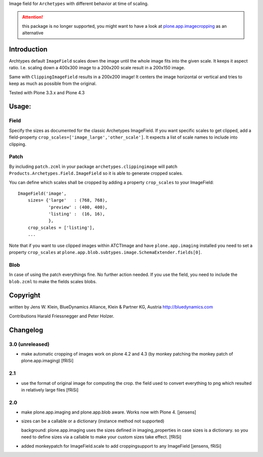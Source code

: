 Image field for ``Archetypes`` with different behavior at time of scaling.

.. ATTENTION:: this package is no longer supported, you might want to have a
   look at `plone.app.imagecropping`__ as an alternative

   .. __: https://pypi.python.org/pypi/plone.app.imagecropping


============
Introduction
============

Archtypes default ``ImageField`` scales down the image until the whole image
fits into the given scale. It keeps it aspect ratio. I.e. scaling down a 400x300
image to a 200x200 scale result in a 200x150 image.

Same with ``ClippingImageField`` results in a 200x200 image! It centers the
image horizontal or vertical and tries to keep as much as possible from the
original.

Tested with Plone 3.3.x and Plone 4.3

======
Usage:
======

Field
=====

Specify the sizes as documented for the classic Archetypes ImageField. If you
want specific scales to get clipped, add a field-property
``crop_scales=['image_large','other_scale']``. It expects a list of scale
names to include into clipping.

Patch
=====

By including ``patch.zcml`` in your package ``archetypes.clippingimage`` will
patch ``Products.Archetypes.Field.ImageField`` so it is able to generate
cropped scales.

You can define which scales shall be cropped by adding a property ``crop_scales``
to your ImageField::

    ImageField('image',
        sizes= {'large'   : (768, 768),
                'preview' : (400, 400),
                'listing' :  (16, 16),
                },
        crop_scales = ['listing'],
        ...

Note that if you want to use clipped images within ATCTImage and have
``plone.app.imaging`` installed you need to set a property ``crop_scales`` at
``plone.app.blob.subtypes.image.SchemaExtender.fields[0]``.

Blob
====

In case of using the patch everythings fine. No further action needed. If you
use the field, you need to include the ``blob.zcml`` to make the fields scales
blobs.

=========
Copyright
=========

written by Jens W. Klein, BlueDynamics Alliance, Klein & Partner KG, Austria
http://bluedynamics.com

Contributions Harald Friessnegger and Peter Holzer.

=========
Changelog
=========

3.0 (unreleased)
================

- make automatic cropping of images work on plone 4.2 and 4.3 (by monkey
  patching the monkey patch of plone.app.imaging)
  [fRiSi]

2.1
===

- use the format of original image for computing the crop. the field
  used to convert everything to png which resulted in relatively large files
  [fRiSi]

2.0
===

- make plone.app.imaging and plone.app.blob aware. Works now with Plone 4.
  [jensens]

- sizes can be a callable or a dictionary (instance method not supported)

  background: plone.app.imaging uses the sizes defined in imaging_properties in case sizes is a dictionary.
  so you need to define sizes via a callable to make your custom sizes take effect.
  [fRiSi]

- added monkeypatch for ImageField.scale to add croppingsupport to any ImageField
  [jensens, fRiSi]
